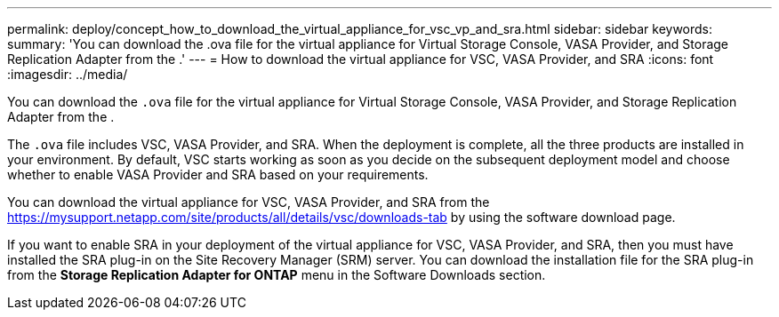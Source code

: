 ---
permalink: deploy/concept_how_to_download_the_virtual_appliance_for_vsc_vp_and_sra.html
sidebar: sidebar
keywords: 
summary: 'You can download the .ova file for the virtual appliance for Virtual Storage Console, VASA Provider, and Storage Replication Adapter from the .'
---
= How to download the virtual appliance for VSC, VASA Provider, and SRA
:icons: font
:imagesdir: ../media/

[.lead]
You can download the `.ova` file for the virtual appliance for Virtual Storage Console, VASA Provider, and Storage Replication Adapter from the .

The `.ova` file includes VSC, VASA Provider, and SRA. When the deployment is complete, all the three products are installed in your environment. By default, VSC starts working as soon as you decide on the subsequent deployment model and choose whether to enable VASA Provider and SRA based on your requirements.

You can download the virtual appliance for VSC, VASA Provider, and SRA from the https://mysupport.netapp.com/site/products/all/details/vsc/downloads-tab by using the software download page.

If you want to enable SRA in your deployment of the virtual appliance for VSC, VASA Provider, and SRA, then you must have installed the SRA plug-in on the Site Recovery Manager (SRM) server. You can download the installation file for the SRA plug-in from the *Storage Replication Adapter for ONTAP* menu in the Software Downloads section.
